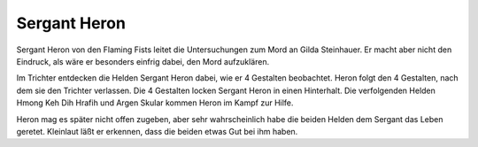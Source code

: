 .. _Sergant Heron:

Sergant Heron
*************

.. image:: /static/Sergant\ Heron.webp

Sergant Heron von den Flaming Fists leitet die Untersuchungen zum Mord an Gilda Steinhauer. Er macht aber nicht den Eindruck, als wäre er besonders einfrig dabei, den Mord aufzuklären.

Im Trichter entdecken die Helden Sergant Heron dabei, wie er 4 Gestalten beobachtet. Heron folgt den 4 Gestalten, nach dem sie den Trichter verlassen. Die 4 Gestalten locken Sergant Heron in einen Hinterhalt. Die verfolgenden Helden Hmong Keh Dih Hrafih und Argen Skular kommen Heron im Kampf zur Hilfe.

Heron mag es später nicht offen zugeben, aber sehr wahrscheinlich habe die beiden Helden dem Sergant das Leben geretet. Kleinlaut läßt er erkennen, dass die beiden etwas Gut bei ihm haben.